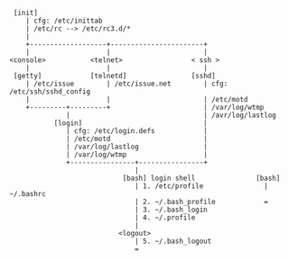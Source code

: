 #+BEGIN_COMMENT
.. title: login(1) explained
.. slug: login-explained
.. date: 2015-01-15 00:00:00 -08:00
.. tags: private, login
.. category: linux
.. link: 
.. description: 
.. type: text
#+END_COMMENT

#+BEGIN_SRC text
   [init]
      | cfg: /etc/inittab
      | /etc/rc --> /etc/rc3.d/*
      |
      +-------------------+-----------------------+
      |                   |                       |
  <console>           <telnet>                 < ssh >
      |                   |                       |
   [getty]            [telnetd]                [sshd]
      | /etc/issue        | /etc/issue.net        | cfg: /etc/ssh/sshd_config
      |                   |                       | /etc/motd
      +---------+---------+                       | /var/log/wtmp
                |                                 | /avr/log/lastlog
             [login]                              |
                | cfg: /etc/login.defs            |
                | /etc/motd                       |
                | /var/log/lastlog                |
                | /var/log/wtmp                   |
                +----------------+----------------+
                                 |
                              [bash] login shell               [bash]
                                 | 1. /etc/profile               | ~/.bashrc
                                 | 2. ~/.bash_profile            =
                                 | 3. ~/.bash_login
                                 | 4. ~/.profile
                                 |
                             <logout>
                                 | 5. ~/.bash_logout
                                 =
#+END_SRC


